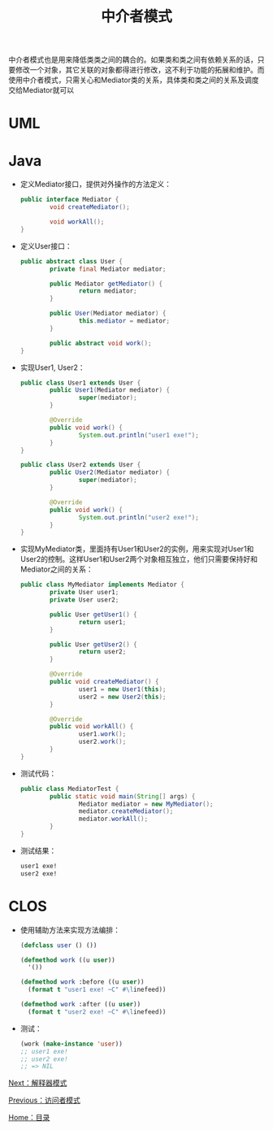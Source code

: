 #+TITLE: 中介者模式
#+HTML_HEAD: <link rel="stylesheet" type="text/css" href="css/main.css" />
#+OPTIONS: num:nil timestamp:nil ^:nil *:nil
#+HTML_LINK_HOME: fdp.html

中介者模式也是用来降低类类之间的耦合的。如果类和类之间有依赖关系的话，只要修改一个对象，其它关联的对象都得进行修改，这不利于功能的拓展和维护。而使用中介者模式，只需关心和Mediator类的关系，具体类和类之间的关系及调度交给Mediator就可以

* UML
  #+ATTR_HTML: image :width 50% 
  [[file:pic/mediator.png]] 
  
* Java
+ 定义Mediator接口，提供对外操作的方法定义：
  #+BEGIN_SRC java
    public interface Mediator {
            void createMediator();

            void workAll();
    }
  #+END_SRC
  
+ 定义User接口：
  #+BEGIN_SRC java
    public abstract class User {
            private final Mediator mediator;

            public Mediator getMediator() {
                    return mediator;
            }

            public User(Mediator mediator) {
                    this.mediator = mediator;
            }

            public abstract void work();
    }
  #+END_SRC
  
+ 实现User1, User2：
  #+BEGIN_SRC java
    public class User1 extends User {
            public User1(Mediator mediator) {
                    super(mediator);
            }

            @Override
            public void work() {
                    System.out.println("user1 exe!");
            }
    }

    public class User2 extends User {
            public User2(Mediator mediator) {
                    super(mediator);
            }

            @Override
            public void work() {
                    System.out.println("user2 exe!");
            }
    }
  #+END_SRC
  
+ 实现MyMediator类，里面持有User1和User2的实例，用来实现对User1和User2的控制。这样User1和User2两个对象相互独立，他们只需要保持好和Mediator之间的关系：
  #+BEGIN_SRC java
    public class MyMediator implements Mediator {
            private User user1;
            private User user2;

            public User getUser1() {
                    return user1;
            }

            public User getUser2() {
                    return user2;
            }

            @Override
            public void createMediator() {
                    user1 = new User1(this);
                    user2 = new User2(this);
            }

            @Override
            public void workAll() {
                    user1.work();
                    user2.work();
            }
    }
  #+END_SRC
  
+ 测试代码：
  #+BEGIN_SRC java
    public class MediatorTest {
            public static void main(String[] args) {
                    Mediator mediator = new MyMediator();
                    mediator.createMediator();
                    mediator.workAll();
            }
    }
  #+END_SRC
  
+ 测试结果：
  #+BEGIN_SRC sh
    user1 exe!
    user2 exe!
  #+END_SRC
  
* CLOS
+ 使用辅助方法来实现方法编排：
  #+BEGIN_SRC lisp
    (defclass user () ())

    (defmethod work ((u user))
      '())

    (defmethod work :before ((u user))
      (format t "user1 exe! ~C" #\linefeed))

    (defmethod work :after ((u user))
      (format t "user2 exe! ~C" #\linefeed))
  #+END_SRC
  
+ 测试：
  #+BEGIN_SRC lisp
    (work (make-instance 'user)) 
    ;; user1 exe! 
    ;; user2 exe!
    ;; => NIL
  #+END_SRC

[[file:interpreter.org][Next：解释器模式]]

[[file:visitor.org][Previous：访问者模式]]

[[file:fdp.org][Home：目录]]
